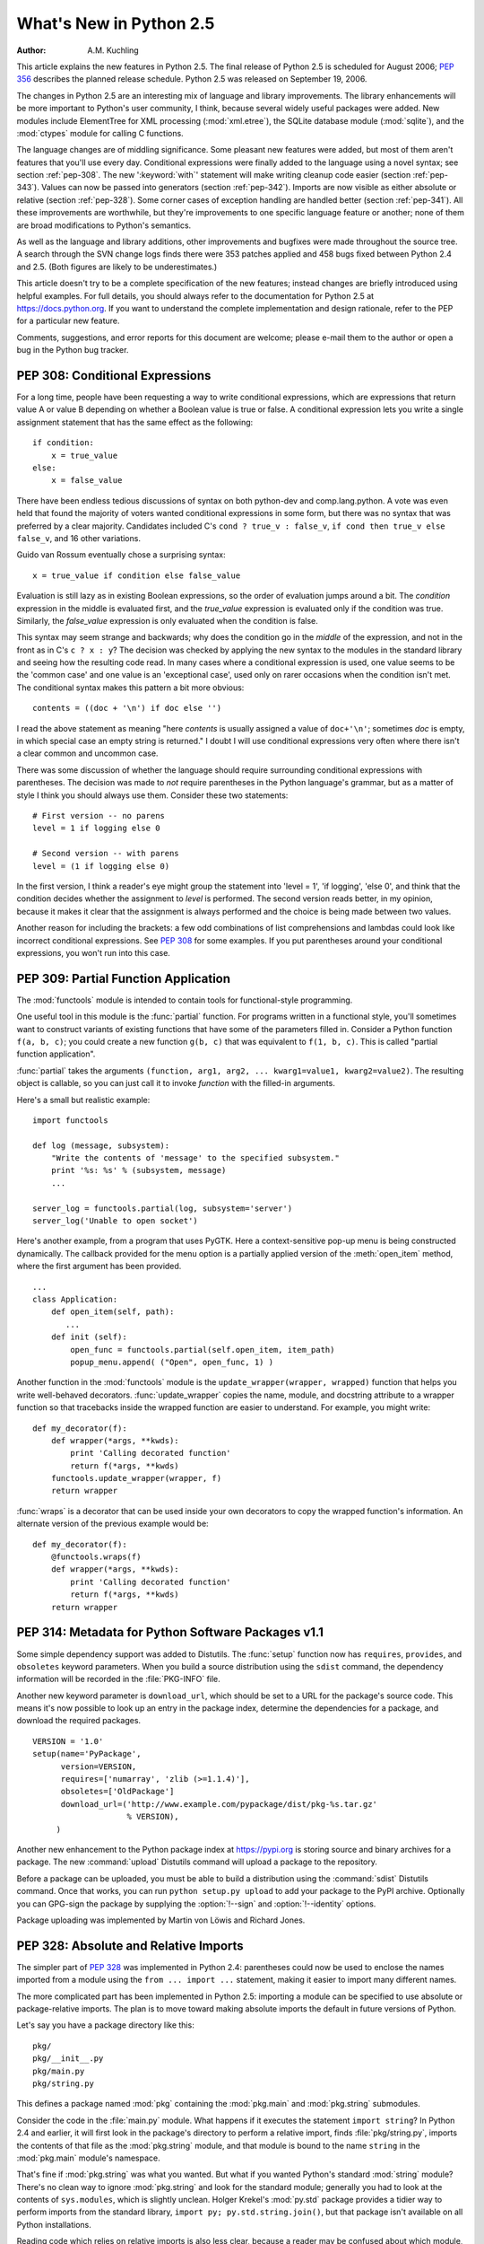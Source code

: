 ****************************
  What's New in Python 2.5
****************************

:Author: A.M. Kuchling

.. |release| replace:: 1.01

.. $Id: whatsnew25.tex 56611 2007-07-29 08:26:10Z georg.brandl $
.. Fix XXX comments

This article explains the new features in Python 2.5.  The final release of
Python 2.5 is scheduled for August 2006; :pep:`356` describes the planned
release schedule.  Python 2.5 was released on September 19, 2006.

The changes in Python 2.5 are an interesting mix of language and library
improvements. The library enhancements will be more important to Python's user
community, I think, because several widely useful packages were added.  New
modules include ElementTree for XML processing (:mod:`xml.etree`),
the SQLite database module (:mod:`sqlite`), and the :mod:`ctypes`
module for calling C functions.

The language changes are of middling significance.  Some pleasant new features
were added, but most of them aren't features that you'll use every day.
Conditional expressions were finally added to the language using a novel syntax;
see section :ref:`pep-308`.  The new ':keyword:`with`' statement will make
writing cleanup code easier (section :ref:`pep-343`).  Values can now be passed
into generators (section :ref:`pep-342`).  Imports are now visible as either
absolute or relative (section :ref:`pep-328`).  Some corner cases of exception
handling are handled better (section :ref:`pep-341`).  All these improvements
are worthwhile, but they're improvements to one specific language feature or
another; none of them are broad modifications to Python's semantics.

As well as the language and library additions, other improvements and bugfixes
were made throughout the source tree.  A search through the SVN change logs
finds there were 353 patches applied and 458 bugs fixed between Python 2.4 and
2.5.  (Both figures are likely to be underestimates.)

This article doesn't try to be a complete specification of the new features;
instead changes are briefly introduced using helpful examples.  For full
details, you should always refer to the documentation for Python 2.5 at
https://docs.python.org. If you want to understand the complete implementation
and design rationale, refer to the PEP for a particular new feature.

Comments, suggestions, and error reports for this document are welcome; please
e-mail them to the author or open a bug in the Python bug tracker.

.. ======================================================================


.. _pep-308:

PEP 308: Conditional Expressions
================================

For a long time, people have been requesting a way to write conditional
expressions, which are expressions that return value A or value B depending on
whether a Boolean value is true or false.  A conditional expression lets you
write a single assignment statement that has the same effect as the following::

   if condition:
       x = true_value
   else:
       x = false_value

There have been endless tedious discussions of syntax on both python-dev and
comp.lang.python.  A vote was even held that found the majority of voters wanted
conditional expressions in some form, but there was no syntax that was preferred
by a clear majority. Candidates included C's ``cond ? true_v : false_v``, ``if
cond then true_v else false_v``, and 16 other variations.

Guido van Rossum eventually chose a surprising syntax::

   x = true_value if condition else false_value

Evaluation is still lazy as in existing Boolean expressions, so the order of
evaluation jumps around a bit.  The *condition* expression in the middle is
evaluated first, and the *true_value* expression is evaluated only if the
condition was true.  Similarly, the *false_value* expression is only evaluated
when the condition is false.

This syntax may seem strange and backwards; why does the condition go in the
*middle* of the expression, and not in the front as in C's ``c ? x : y``?  The
decision was checked by applying the new syntax to the modules in the standard
library and seeing how the resulting code read.  In many cases where a
conditional expression is used, one value seems to be the 'common case' and one
value is an 'exceptional case', used only on rarer occasions when the condition
isn't met.  The conditional syntax makes this pattern a bit more obvious::

   contents = ((doc + '\n') if doc else '')

I read the above statement as meaning "here *contents* is  usually assigned a
value of ``doc+'\n'``; sometimes  *doc* is empty, in which special case an empty
string is returned."   I doubt I will use conditional expressions very often
where there  isn't a clear common and uncommon case.

There was some discussion of whether the language should require surrounding
conditional expressions with parentheses.  The decision was made to *not*
require parentheses in the Python language's grammar, but as a matter of style I
think you should always use them. Consider these two statements::

   # First version -- no parens
   level = 1 if logging else 0

   # Second version -- with parens
   level = (1 if logging else 0)

In the first version, I think a reader's eye might group the statement into
'level = 1', 'if logging', 'else 0', and think that the condition decides
whether the assignment to *level* is performed.  The second version reads
better, in my opinion, because it makes it clear that the assignment is always
performed and the choice is being made between two values.

Another reason for including the brackets: a few odd combinations of list
comprehensions and lambdas could look like incorrect conditional expressions.
See :pep:`308` for some examples.  If you put parentheses around your
conditional expressions, you won't run into this case.


.. seealso::

   :pep:`308` - Conditional Expressions
      PEP written by Guido van Rossum and Raymond D. Hettinger; implemented by Thomas
      Wouters.

.. ======================================================================


.. _pep-309:

PEP 309: Partial Function Application
=====================================

The :mod:`functools` module is intended to contain tools for functional-style
programming.

One useful tool in this module is the :func:`partial` function. For programs
written in a functional style, you'll sometimes want to construct variants of
existing functions that have some of the parameters filled in.  Consider a
Python function ``f(a, b, c)``; you could create a new function ``g(b, c)`` that
was equivalent to ``f(1, b, c)``.  This is called "partial function
application".

:func:`partial` takes the arguments ``(function, arg1, arg2, ... kwarg1=value1,
kwarg2=value2)``.  The resulting object is callable, so you can just call it to
invoke *function* with the filled-in arguments.

Here's a small but realistic example::

   import functools

   def log (message, subsystem):
       "Write the contents of 'message' to the specified subsystem."
       print '%s: %s' % (subsystem, message)
       ...

   server_log = functools.partial(log, subsystem='server')
   server_log('Unable to open socket')

Here's another example, from a program that uses PyGTK.  Here a context-sensitive
pop-up menu is being constructed dynamically.  The callback provided
for the menu option is a partially applied version of the :meth:`open_item`
method, where the first argument has been provided. ::

   ...
   class Application:
       def open_item(self, path):
          ...
       def init (self):
           open_func = functools.partial(self.open_item, item_path)
           popup_menu.append( ("Open", open_func, 1) )

Another function in the :mod:`functools` module is the
``update_wrapper(wrapper, wrapped)`` function that helps you write
well-behaved decorators.  :func:`update_wrapper` copies the name, module, and
docstring attribute to a wrapper function so that tracebacks inside the wrapped
function are easier to understand.  For example, you might write::

   def my_decorator(f):
       def wrapper(*args, **kwds):
           print 'Calling decorated function'
           return f(*args, **kwds)
       functools.update_wrapper(wrapper, f)
       return wrapper

:func:`wraps` is a decorator that can be used inside your own decorators to copy
the wrapped function's information.  An alternate  version of the previous
example would be::

   def my_decorator(f):
       @functools.wraps(f)
       def wrapper(*args, **kwds):
           print 'Calling decorated function'
           return f(*args, **kwds)
       return wrapper


.. seealso::

   :pep:`309` - Partial Function Application
      PEP proposed and written by Peter Harris; implemented by Hye-Shik Chang and Nick
      Coghlan, with adaptations by Raymond Hettinger.

.. ======================================================================


.. _pep-314:

PEP 314: Metadata for Python Software Packages v1.1
===================================================

Some simple dependency support was added to Distutils.  The :func:`setup`
function now has ``requires``, ``provides``, and ``obsoletes`` keyword
parameters.  When you build a source distribution using the ``sdist`` command,
the dependency information will be recorded in the :file:`PKG-INFO` file.

Another new keyword parameter is ``download_url``, which should be set to a URL
for the package's source code.  This means it's now possible to look up an entry
in the package index, determine the dependencies for a package, and download the
required packages. ::

   VERSION = '1.0'
   setup(name='PyPackage',
         version=VERSION,
         requires=['numarray', 'zlib (>=1.1.4)'],
         obsoletes=['OldPackage']
         download_url=('http://www.example.com/pypackage/dist/pkg-%s.tar.gz'
                       % VERSION),
        )

Another new enhancement to the Python package index at
https://pypi.org is storing source and binary archives for a
package.  The new :command:`upload` Distutils command will upload a package to
the repository.

Before a package can be uploaded, you must be able to build a distribution using
the :command:`sdist` Distutils command.  Once that works, you can run ``python
setup.py upload`` to add your package to the PyPI archive.  Optionally you can
GPG-sign the package by supplying the :option:`!--sign` and :option:`!--identity`
options.

Package uploading was implemented by Martin von Löwis and Richard Jones.


.. seealso::

   :pep:`314` - Metadata for Python Software Packages v1.1
      PEP proposed and written by A.M. Kuchling, Richard Jones, and Fred Drake;
      implemented by Richard Jones and Fred Drake.

.. ======================================================================


.. _pep-328:

PEP 328: Absolute and Relative Imports
======================================

The simpler part of :pep:`328` was implemented in Python 2.4: parentheses could now
be used to enclose the names imported from a module using the ``from ... import
...`` statement, making it easier to import many different names.

The more complicated part has been implemented in Python 2.5: importing a module
can be specified to use absolute or package-relative imports.  The plan is to
move toward making absolute imports the default in future versions of Python.

Let's say you have a package directory like this::

   pkg/
   pkg/__init__.py
   pkg/main.py
   pkg/string.py

This defines a package named :mod:`pkg` containing the :mod:`pkg.main` and
:mod:`pkg.string` submodules.

Consider the code in the :file:`main.py` module.  What happens if it executes
the statement ``import string``?  In Python 2.4 and earlier, it will first look
in the package's directory to perform a relative import, finds
:file:`pkg/string.py`, imports the contents of that file as the
:mod:`pkg.string` module, and that module is bound to the name ``string`` in the
:mod:`pkg.main` module's namespace.

That's fine if :mod:`pkg.string` was what you wanted.  But what if you wanted
Python's standard :mod:`string` module?  There's no clean way to ignore
:mod:`pkg.string` and look for the standard module; generally you had to look at
the contents of ``sys.modules``, which is slightly unclean.    Holger Krekel's
:mod:`py.std` package provides a tidier way to perform imports from the standard
library, ``import py; py.std.string.join()``, but that package isn't available
on all Python installations.

Reading code which relies on relative imports is also less clear, because a
reader may be confused about which module, :mod:`string` or :mod:`pkg.string`,
is intended to be used.  Python users soon learned not to duplicate the names of
standard library modules in the names of their packages' submodules, but you
can't protect against having your submodule's name being used for a new module
added in a future version of Python.

In Python 2.5, you can switch :keyword:`import`'s behaviour to  absolute imports
using a ``from __future__ import absolute_import`` directive.  This absolute-import
behaviour will become the default in a future version (probably Python
2.7).  Once absolute imports  are the default, ``import string`` will always
find the standard library's version. It's suggested that users should begin
using absolute imports as much as possible, so it's preferable to begin writing
``from pkg import string`` in your code.

Relative imports are still possible by adding a leading period  to the module
name when using the ``from ... import`` form::

   # Import names from pkg.string
   from .string import name1, name2
   # Import pkg.string
   from . import string

This imports the :mod:`string` module relative to the current package, so in
:mod:`pkg.main` this will import *name1* and *name2* from :mod:`pkg.string`.
Additional leading periods perform the relative import starting from the parent
of the current package.  For example, code in the :mod:`A.B.C` module can do::

   from . import D                 # Imports A.B.D
   from .. import E                # Imports A.E
   from ..F import G               # Imports A.F.G

Leading periods cannot be used with the ``import modname``  form of the import
statement, only the ``from ... import`` form.


.. seealso::

   :pep:`328` - Imports: Multi-Line and Absolute/Relative
      PEP written by Aahz; implemented by Thomas Wouters.

   https://pylib.readthedocs.io/
      The py library by Holger Krekel, which contains the :mod:`py.std` package.

.. ======================================================================


.. _pep-338:

PEP 338: Executing Modules as Scripts
=====================================

The :option:`-m` switch added in Python 2.4 to execute a module as a script
gained a few more abilities.  Instead of being implemented in C code inside the
Python interpreter, the switch now uses an implementation in a new module,
:mod:`runpy`.

The :mod:`runpy` module implements a more sophisticated import mechanism so that
it's now possible to run modules in a package such as :mod:`pychecker.checker`.
The module also supports alternative import mechanisms such as the
:mod:`zipimport` module.  This means you can add a .zip archive's path to
``sys.path`` and then use the :option:`-m` switch to execute code from the
archive.


.. seealso::

   :pep:`338` - Executing modules as scripts
      PEP written and  implemented by Nick Coghlan.

.. ======================================================================


.. _pep-341:

PEP 341: Unified try/except/finally
===================================

Until Python 2.5, the :keyword:`try` statement came in two flavours. You could
use a :keyword:`finally` block to ensure that code is always executed, or one or
more :keyword:`except` blocks to catch  specific exceptions.  You couldn't
combine both :keyword:`!except` blocks and a :keyword:`!finally` block, because
generating the right bytecode for the combined version was complicated and it
wasn't clear what the semantics of the combined statement should be.

Guido van Rossum spent some time working with Java, which does support the
equivalent of combining :keyword:`except` blocks and a :keyword:`finally` block,
and this clarified what the statement should mean.  In Python 2.5, you can now
write::

   try:
       block-1 ...
   except Exception1:
       handler-1 ...
   except Exception2:
       handler-2 ...
   else:
       else-block
   finally:
       final-block

The code in *block-1* is executed.  If the code raises an exception, the various
:keyword:`except` blocks are tested: if the exception is of class
:class:`Exception1`, *handler-1* is executed; otherwise if it's of class
:class:`Exception2`, *handler-2* is executed, and so forth.  If no exception is
raised, the *else-block* is executed.

No matter what happened previously, the *final-block* is executed once the code
block is complete and any raised exceptions handled. Even if there's an error in
an exception handler or the *else-block* and a new exception is raised, the code
in the *final-block* is still run.


.. seealso::

   :pep:`341` - Unifying try-except and try-finally
      PEP written by Georg Brandl;  implementation by Thomas Lee.

.. ======================================================================


.. _pep-342:

PEP 342: New Generator Features
===============================

Python 2.5 adds a simple way to pass values *into* a generator. As introduced in
Python 2.3, generators only produce output; once a generator's code was invoked
to create an iterator, there was no way to pass any new information into the
function when its execution is resumed.  Sometimes the ability to pass in some
information would be useful.  Hackish solutions to this include making the
generator's code look at a global variable and then changing the global
variable's value, or passing in some mutable object that callers then modify.

To refresh your memory of basic generators, here's a simple example::

   def counter (maximum):
       i = 0
       while i < maximum:
           yield i
           i += 1

When you call ``counter(10)``, the result is an iterator that returns the values
from 0 up to 9.  On encountering the :keyword:`yield` statement, the iterator
returns the provided value and suspends the function's execution, preserving the
local variables. Execution resumes on the following call to the iterator's
:meth:`next` method, picking up after the :keyword:`!yield` statement.

In Python 2.3, :keyword:`yield` was a statement; it didn't return any value.  In
2.5, :keyword:`!yield` is now an expression, returning a value that can be
assigned to a variable or otherwise operated on::

   val = (yield i)

I recommend that you always put parentheses around a :keyword:`yield` expression
when you're doing something with the returned value, as in the above example.
The parentheses aren't always necessary, but it's easier to always add them
instead of having to remember when they're needed.

(:pep:`342` explains the exact rules, which are that a
:keyword:`yield`\ -expression must always be parenthesized except when it
occurs at the top-level
expression on the right-hand side of an assignment.  This means you can write
``val = yield i`` but have to use parentheses when there's an operation, as in
``val = (yield i) + 12``.)

Values are sent into a generator by calling its ``send(value)`` method.  The
generator's code is then resumed and the :keyword:`yield` expression returns the
specified *value*.  If the regular :meth:`next` method is called, the
:keyword:`!yield` returns :const:`None`.

Here's the previous example, modified to allow changing the value of the
internal counter. ::

   def counter (maximum):
       i = 0
       while i < maximum:
           val = (yield i)
           # If value provided, change counter
           if val is not None:
               i = val
           else:
               i += 1

And here's an example of changing the counter::

   >>> it = counter(10)
   >>> print it.next()
   0
   >>> print it.next()
   1
   >>> print it.send(8)
   8
   >>> print it.next()
   9
   >>> print it.next()
   Traceback (most recent call last):
     File "t.py", line 15, in ?
       print it.next()
   StopIteration

:keyword:`yield` will usually return :const:`None`, so you should always check
for this case.  Don't just use its value in expressions unless you're sure that
the :meth:`send` method will be the only method used to resume your generator
function.

In addition to :meth:`send`, there are two other new methods on generators:

* ``throw(type, value=None, traceback=None)`` is used to raise an exception
  inside the generator; the exception is raised by the :keyword:`yield` expression
  where the generator's execution is paused.

* :meth:`close` raises a new :exc:`GeneratorExit` exception inside the generator
  to terminate the iteration.  On receiving this exception, the generator's code
  must either raise :exc:`GeneratorExit` or :exc:`StopIteration`.  Catching the
  :exc:`GeneratorExit` exception and returning a value is illegal and will trigger
  a :exc:`RuntimeError`; if the function raises some other exception, that
  exception is propagated to the caller.  :meth:`close` will also be called by
  Python's garbage collector when the generator is garbage-collected.

  If you need to run cleanup code when a :exc:`GeneratorExit` occurs, I suggest
  using a ``try: ... finally:`` suite instead of  catching :exc:`GeneratorExit`.

The cumulative effect of these changes is to turn generators from one-way
producers of information into both producers and consumers.

Generators also become *coroutines*, a more generalized form of subroutines.
Subroutines are entered at one point and exited at another point (the top of the
function, and a :keyword:`return` statement), but coroutines can be entered,
exited, and resumed at many different points (the :keyword:`yield` statements).
We'll have to figure out patterns for using coroutines effectively in Python.

The addition of the :meth:`close` method has one side effect that isn't obvious.
:meth:`close` is called when a generator is garbage-collected, so this means the
generator's code gets one last chance to run before the generator is destroyed.
This last chance means that ``try...finally`` statements in generators can now
be guaranteed to work; the :keyword:`finally` clause will now always get a
chance to run.  The syntactic restriction that you couldn't mix :keyword:`yield`
statements with a ``try...finally`` suite has therefore been removed.  This
seems like a minor bit of language trivia, but using generators and
``try...finally`` is actually necessary in order to implement the
:keyword:`with` statement described by :pep:`343`.  I'll look at this new statement
in the following  section.

Another even more esoteric effect of this change: previously, the
:attr:`gi_frame` attribute of a generator was always a frame object. It's now
possible for :attr:`gi_frame` to be ``None`` once the generator has been
exhausted.


.. seealso::

   :pep:`342` - Coroutines via Enhanced Generators
      PEP written by  Guido van Rossum and Phillip J. Eby; implemented by Phillip J.
      Eby.  Includes examples of  some fancier uses of generators as coroutines.

      Earlier versions of these features were proposed in  :pep:`288` by Raymond
      Hettinger and :pep:`325` by Samuele Pedroni.

   https://en.wikipedia.org/wiki/Coroutine
      The Wikipedia entry for  coroutines.

   https://web.archive.org/web/20160321211320/http://www.sidhe.org/~dan/blog/archives/000178.html
      An explanation of coroutines from a Perl point of view, written by Dan Sugalski.

.. ======================================================================


.. _pep-343:

PEP 343: The 'with' statement
=============================

The ':keyword:`with`' statement clarifies code that previously would use
``try...finally`` blocks to ensure that clean-up code is executed.  In this
section, I'll discuss the statement as it will commonly be used.  In the next
section, I'll examine the implementation details and show how to write objects
for use with this statement.

The ':keyword:`with`' statement is a new control-flow structure whose basic
structure is::

   with expression [as variable]:
       with-block

The expression is evaluated, and it should result in an object that supports the
context management protocol (that is, has :meth:`__enter__` and :meth:`__exit__`
methods.

The object's :meth:`__enter__` is called before *with-block* is executed and
therefore can run set-up code. It also may return a value that is bound to the
name *variable*, if given.  (Note carefully that *variable* is *not* assigned
the result of *expression*.)

After execution of the *with-block* is finished, the object's :meth:`__exit__`
method is called, even if the block raised an exception, and can therefore run
clean-up code.

To enable the statement in Python 2.5, you need to add the following directive
to your module::

   from __future__ import with_statement

The statement will always be enabled in Python 2.6.

Some standard Python objects now support the context management protocol and can
be used with the ':keyword:`with`' statement. File objects are one example::

   with open('/etc/passwd', 'r') as f:
       for line in f:
           print line
           ... more processing code ...

After this statement has executed, the file object in *f* will have been
automatically closed, even if the :keyword:`for` loop raised an exception
part-way through the block.

.. note::

   In this case, *f* is the same object created by :func:`open`, because
   :meth:`file.__enter__` returns *self*.

The :mod:`threading` module's locks and condition variables  also support the
':keyword:`with`' statement::

   lock = threading.Lock()
   with lock:
       # Critical section of code
       ...

The lock is acquired before the block is executed and always released once  the
block is complete.

The new :func:`localcontext` function in the :mod:`decimal` module makes it easy
to save and restore the current decimal context, which encapsulates the desired
precision and rounding characteristics for computations::

   from decimal import Decimal, Context, localcontext

   # Displays with default precision of 28 digits
   v = Decimal('578')
   print v.sqrt()

   with localcontext(Context(prec=16)):
       # All code in this block uses a precision of 16 digits.
       # The original context is restored on exiting the block.
       print v.sqrt()


.. _new-25-context-managers:

Writing Context Managers
------------------------

Under the hood, the ':keyword:`with`' statement is fairly complicated. Most
people will only use ':keyword:`!with`' in company with existing objects and
don't need to know these details, so you can skip the rest of this section if
you like.  Authors of new objects will need to understand the details of the
underlying implementation and should keep reading.

A high-level explanation of the context management protocol is:

* The expression is evaluated and should result in an object called a "context
  manager".  The context manager must have :meth:`__enter__` and :meth:`__exit__`
  methods.

* The context manager's :meth:`__enter__` method is called.  The value returned
  is assigned to *VAR*.  If no ``'as VAR'`` clause is present, the value is simply
  discarded.

* The code in *BLOCK* is executed.

* If *BLOCK* raises an exception, the ``__exit__(type, value, traceback)``
  is called with the exception details, the same values returned by
  :func:`sys.exc_info`.  The method's return value controls whether the exception
  is re-raised: any false value re-raises the exception, and ``True`` will result
  in suppressing it.  You'll only rarely want to suppress the exception, because
  if you do the author of the code containing the ':keyword:`with`' statement will
  never realize anything went wrong.

* If *BLOCK* didn't raise an exception,  the :meth:`__exit__` method is still
  called, but *type*, *value*, and *traceback* are all ``None``.

Let's think through an example.  I won't present detailed code but will only
sketch the methods necessary for a database that supports transactions.

(For people unfamiliar with database terminology: a set of changes to the
database are grouped into a transaction.  Transactions can be either committed,
meaning that all the changes are written into the database, or rolled back,
meaning that the changes are all discarded and the database is unchanged.  See
any database textbook for more information.)

Let's assume there's an object representing a database connection. Our goal will
be to let the user write code like this::

   db_connection = DatabaseConnection()
   with db_connection as cursor:
       cursor.execute('insert into ...')
       cursor.execute('delete from ...')
       # ... more operations ...

The transaction should be committed if the code in the block runs flawlessly or
rolled back if there's an exception. Here's the basic interface for
:class:`DatabaseConnection` that I'll assume::

   class DatabaseConnection:
       # Database interface
       def cursor (self):
           "Returns a cursor object and starts a new transaction"
       def commit (self):
           "Commits current transaction"
       def rollback (self):
           "Rolls back current transaction"

The :meth:`__enter__` method is pretty easy, having only to start a new
transaction.  For this application the resulting cursor object would be a useful
result, so the method will return it.  The user can then add ``as cursor`` to
their ':keyword:`with`' statement to bind the cursor to a variable name. ::

   class DatabaseConnection:
       ...
       def __enter__ (self):
           # Code to start a new transaction
           cursor = self.cursor()
           return cursor

The :meth:`__exit__` method is the most complicated because it's where most of
the work has to be done.  The method has to check if an exception occurred.  If
there was no exception, the transaction is committed.  The transaction is rolled
back if there was an exception.

In the code below, execution will just fall off the end of the function,
returning the default value of ``None``.  ``None`` is false, so the exception
will be re-raised automatically.  If you wished, you could be more explicit and
add a :keyword:`return` statement at the marked location. ::

   class DatabaseConnection:
       ...
       def __exit__ (self, type, value, tb):
           if tb is None:
               # No exception, so commit
               self.commit()
           else:
               # Exception occurred, so rollback.
               self.rollback()
               # return False


.. _contextlibmod:

The contextlib module
---------------------

The new :mod:`contextlib` module provides some functions and a decorator that
are useful for writing objects for use with the ':keyword:`with`' statement.

The decorator is called :func:`contextmanager`, and lets you write a single
generator function instead of defining a new class.  The generator should yield
exactly one value.  The code up to the :keyword:`yield` will be executed as the
:meth:`__enter__` method, and the value yielded will be the method's return
value that will get bound to the variable in the ':keyword:`with`' statement's
:keyword:`!as` clause, if any.  The code after the :keyword:`yield` will be
executed in the :meth:`__exit__` method.  Any exception raised in the block will
be raised by the :keyword:`!yield` statement.

Our database example from the previous section could be written  using this
decorator as::

   from contextlib import contextmanager

   @contextmanager
   def db_transaction (connection):
       cursor = connection.cursor()
       try:
           yield cursor
       except:
           connection.rollback()
           raise
       else:
           connection.commit()

   db = DatabaseConnection()
   with db_transaction(db) as cursor:
       ...

The :mod:`contextlib` module also has a ``nested(mgr1, mgr2, ...)`` function
that combines a number of context managers so you don't need to write nested
':keyword:`with`' statements.  In this example, the single ':keyword:`!with`'
statement both starts a database transaction and acquires a thread lock::

   lock = threading.Lock()
   with nested (db_transaction(db), lock) as (cursor, locked):
       ...

Finally, the ``closing(object)`` function returns *object* so that it can be
bound to a variable, and calls ``object.close`` at the end of the block. ::

   import urllib, sys
   from contextlib import closing

   with closing(urllib.urlopen('http://www.yahoo.com')) as f:
       for line in f:
           sys.stdout.write(line)


.. seealso::

   :pep:`343` - The "with" statement
      PEP written by Guido van Rossum and Nick Coghlan; implemented by Mike Bland,
      Guido van Rossum, and Neal Norwitz.  The PEP shows the code generated for a
      ':keyword:`with`' statement, which can be helpful in learning how the statement
      works.

   The documentation  for the :mod:`contextlib` module.

.. ======================================================================


.. _pep-352:

PEP 352: Exceptions as New-Style Classes
========================================

Exception classes can now be new-style classes, not just classic classes, and
the built-in :exc:`Exception` class and all the standard built-in exceptions
(:exc:`NameError`, :exc:`ValueError`, etc.) are now new-style classes.

The inheritance hierarchy for exceptions has been rearranged a bit. In 2.5, the
inheritance relationships are::

   BaseException       # New in Python 2.5
   |- KeyboardInterrupt
   |- SystemExit
   |- Exception
      |- (all other current built-in exceptions)

This rearrangement was done because people often want to catch all exceptions
that indicate program errors.  :exc:`KeyboardInterrupt` and :exc:`SystemExit`
aren't errors, though, and usually represent an explicit action such as the user
hitting :kbd:`Control-C` or code calling :func:`sys.exit`.  A bare ``except:`` will
catch all exceptions, so you commonly need to list :exc:`KeyboardInterrupt` and
:exc:`SystemExit` in order to re-raise them.  The usual pattern is::

   try:
       ...
   except (KeyboardInterrupt, SystemExit):
       raise
   except:
       # Log error...
       # Continue running program...

In Python 2.5, you can now write ``except Exception`` to achieve the same
result, catching all the exceptions that usually indicate errors  but leaving
:exc:`KeyboardInterrupt` and :exc:`SystemExit` alone.  As in previous versions,
a bare ``except:`` still catches all exceptions.

The goal for Python 3.0 is to require any class raised as an exception to derive
from :exc:`BaseException` or some descendant of :exc:`BaseException`, and future
releases in the Python 2.x series may begin to enforce this constraint.
Therefore, I suggest you begin making all your exception classes derive from
:exc:`Exception` now.  It's been suggested that the bare ``except:`` form should
be removed in Python 3.0, but Guido van Rossum hasn't decided whether to do this
or not.

Raising of strings as exceptions, as in the statement ``raise "Error
occurred"``, is deprecated in Python 2.5 and will trigger a warning.  The aim is
to be able to remove the string-exception feature in a few releases.


.. seealso::

   :pep:`352` - Required Superclass for Exceptions
      PEP written by  Brett Cannon and Guido van Rossum; implemented by Brett Cannon.

.. ======================================================================


.. _pep-353:

PEP 353: Using ssize_t as the index type
========================================

A wide-ranging change to Python's C API, using a new  :c:type:`Py_ssize_t` type
definition instead of :c:expr:`int`,  will permit the interpreter to handle more
data on 64-bit platforms. This change doesn't affect Python's capacity on 32-bit
platforms.

Various pieces of the Python interpreter used C's :c:expr:`int` type to store
sizes or counts; for example, the number of items in a list or tuple were stored
in an :c:expr:`int`.  The C compilers for most 64-bit platforms still define
:c:expr:`int` as a 32-bit type, so that meant that lists could only hold up to
``2**31 - 1`` = 2147483647 items. (There are actually a few different
programming models that 64-bit C compilers can use -- see
https://unix.org/version2/whatsnew/lp64_wp.html for a discussion -- but the
most commonly available model leaves :c:expr:`int` as 32 bits.)

A limit of 2147483647 items doesn't really matter on a 32-bit platform because
you'll run out of memory before hitting the length limit. Each list item
requires space for a pointer, which is 4 bytes, plus space for a
:c:type:`PyObject` representing the item.  2147483647\*4 is already more bytes
than a 32-bit address space can contain.

It's possible to address that much memory on a 64-bit platform, however.  The
pointers for a list that size would only require 16 GiB of space, so it's not
unreasonable that Python programmers might construct lists that large.
Therefore, the Python interpreter had to be changed to use some type other than
:c:expr:`int`, and this will be a 64-bit type on 64-bit platforms.  The change
will cause incompatibilities on 64-bit machines, so it was deemed worth making
the transition now, while the number of 64-bit users is still relatively small.
(In 5 or 10 years, we may *all* be on 64-bit machines, and the transition would
be more painful then.)

This change most strongly affects authors of C extension modules.   Python
strings and container types such as lists and tuples  now use
:c:type:`Py_ssize_t` to store their size.   Functions such as
:c:func:`PyList_Size`  now return :c:type:`Py_ssize_t`.  Code in extension modules
may therefore need to have some variables changed to :c:type:`Py_ssize_t`.

The :c:func:`PyArg_ParseTuple` and :c:func:`Py_BuildValue` functions have a new
conversion code, ``n``, for :c:type:`Py_ssize_t`.   :c:func:`PyArg_ParseTuple`'s
``s#`` and ``t#`` still output :c:expr:`int` by default, but you can define the
macro  :c:macro:`PY_SSIZE_T_CLEAN` before including :file:`Python.h`  to make
them return :c:type:`Py_ssize_t`.

:pep:`353` has a section on conversion guidelines that  extension authors should
read to learn about supporting 64-bit platforms.


.. seealso::

   :pep:`353` - Using ssize_t as the index type
      PEP written and implemented by Martin von Löwis.

.. ======================================================================


.. _pep-357:

PEP 357: The '__index__' method
===============================

The NumPy developers had a problem that could only be solved by adding a new
special method, :meth:`__index__`.  When using slice notation, as in
``[start:stop:step]``, the values of the *start*, *stop*, and *step* indexes
must all be either integers or long integers.  NumPy defines a variety of
specialized integer types corresponding to unsigned and signed integers of 8,
16, 32, and 64 bits, but there was no way to signal that these types could be
used as slice indexes.

Slicing can't just use the existing :meth:`__int__` method because that method
is also used to implement coercion to integers.  If slicing used
:meth:`__int__`, floating-point numbers would also become legal slice indexes
and that's clearly an undesirable behaviour.

Instead, a new special method called :meth:`__index__` was added.  It takes no
arguments and returns an integer giving the slice index to use.  For example::

   class C:
       def __index__ (self):
           return self.value

The return value must be either a Python integer or long integer. The
interpreter will check that the type returned is correct, and raises a
:exc:`TypeError` if this requirement isn't met.

A corresponding :attr:`nb_index` slot was added to the C-level
:c:type:`PyNumberMethods` structure to let C extensions implement this protocol.
``PyNumber_Index(obj)`` can be used in extension code to call the
:meth:`__index__` function and retrieve its result.


.. seealso::

   :pep:`357` - Allowing Any Object to be Used for Slicing
      PEP written  and implemented by Travis Oliphant.

.. ======================================================================


.. _other-lang:

Other Language Changes
======================

Here are all of the changes that Python 2.5 makes to the core Python language.

* The :class:`dict` type has a new hook for letting subclasses provide a default
  value when a key isn't contained in the dictionary. When a key isn't found, the
  dictionary's ``__missing__(key)`` method will be called.  This hook is used
  to implement the new :class:`defaultdict` class in the :mod:`collections`
  module.  The following example defines a dictionary  that returns zero for any
  missing key::

     class zerodict (dict):
         def __missing__ (self, key):
             return 0

     d = zerodict({1:1, 2:2})
     print d[1], d[2]   # Prints 1, 2
     print d[3], d[4]   # Prints 0, 0

* Both 8-bit and Unicode strings have new ``partition(sep)``  and
  ``rpartition(sep)`` methods that simplify a common use case.

  The ``find(S)`` method is often used to get an index which is then used to
  slice the string and obtain the pieces that are before and after the separator.
  ``partition(sep)`` condenses this pattern into a single method call that
  returns a 3-tuple containing the substring before the separator, the separator
  itself, and the substring after the separator.  If the separator isn't found,
  the first element of the tuple is the entire string and the other two elements
  are empty.  ``rpartition(sep)`` also returns a 3-tuple but starts searching
  from the end of the string; the ``r`` stands for 'reverse'.

  Some examples::

     >>> ('http://www.python.org').partition('://')
     ('http', '://', 'www.python.org')
     >>> ('file:/usr/share/doc/index.html').partition('://')
     ('file:/usr/share/doc/index.html', '', '')
     >>> (u'Subject: a quick question').partition(':')
     (u'Subject', u':', u' a quick question')
     >>> 'www.python.org'.rpartition('.')
     ('www.python', '.', 'org')
     >>> 'www.python.org'.rpartition(':')
     ('', '', 'www.python.org')

  (Implemented by Fredrik Lundh following a suggestion by Raymond Hettinger.)

* The :meth:`startswith` and :meth:`endswith` methods of string types now accept
  tuples of strings to check for. ::

     def is_image_file (filename):
         return filename.endswith(('.gif', '.jpg', '.tiff'))

  (Implemented by Georg Brandl following a suggestion by Tom Lynn.)

  .. RFE #1491485

* The :func:`min` and :func:`max` built-in functions gained a ``key`` keyword
  parameter analogous to the ``key`` argument for :meth:`sort`.  This parameter
  supplies a function that takes a single argument and is called for every value
  in the list; :func:`min`/:func:`max` will return the element with the
  smallest/largest return value from this function. For example, to find the
  longest string in a list, you can do::

     L = ['medium', 'longest', 'short']
     # Prints 'longest'
     print max(L, key=len)
     # Prints 'short', because lexicographically 'short' has the largest value
     print max(L)

  (Contributed by Steven Bethard and Raymond Hettinger.)

* Two new built-in functions, :func:`any` and :func:`all`, evaluate whether an
  iterator contains any true or false values.  :func:`any` returns :const:`True`
  if any value returned by the iterator is true; otherwise it will return
  :const:`False`.  :func:`all` returns :const:`True` only if all of the values
  returned by the iterator evaluate as true. (Suggested by Guido van Rossum, and
  implemented by Raymond Hettinger.)

* The result of a class's :meth:`__hash__` method can now be either a long
  integer or a regular integer.  If a long integer is returned, the hash of that
  value is taken.  In earlier versions the hash value was required to be a
  regular integer, but in 2.5 the :func:`id` built-in was changed to always
  return non-negative numbers, and users often seem to use ``id(self)`` in
  :meth:`__hash__` methods (though this is discouraged).

  .. Bug #1536021

* ASCII is now the default encoding for modules.  It's now  a syntax error if a
  module contains string literals with 8-bit characters but doesn't have an
  encoding declaration.  In Python 2.4 this triggered a warning, not a syntax
  error.  See :pep:`263`  for how to declare a module's encoding; for example, you
  might add  a line like this near the top of the source file::

     # -*- coding: latin1 -*-

* A new warning, :class:`UnicodeWarning`, is triggered when  you attempt to
  compare a Unicode string and an 8-bit string  that can't be converted to Unicode
  using the default ASCII encoding.   The result of the comparison is false::

     >>> chr(128) == unichr(128)   # Can't convert chr(128) to Unicode
     __main__:1: UnicodeWarning: Unicode equal comparison failed
       to convert both arguments to Unicode - interpreting them
       as being unequal
     False
     >>> chr(127) == unichr(127)   # chr(127) can be converted
     True

  Previously this would raise a :class:`UnicodeDecodeError` exception, but in 2.5
  this could result in puzzling problems when accessing a dictionary.  If you
  looked up ``unichr(128)`` and ``chr(128)`` was being used as a key, you'd get a
  :class:`UnicodeDecodeError` exception.  Other changes in 2.5 resulted in this
  exception being raised instead of suppressed by the code in :file:`dictobject.c`
  that implements dictionaries.

  Raising an exception for such a comparison is strictly correct, but the change
  might have broken code, so instead  :class:`UnicodeWarning` was introduced.

  (Implemented by Marc-André Lemburg.)

* One error that Python programmers sometimes make is forgetting to include an
  :file:`__init__.py` module in a package directory. Debugging this mistake can be
  confusing, and usually requires running Python with the :option:`-v` switch to
  log all the paths searched. In Python 2.5, a new :exc:`ImportWarning` warning is
  triggered when an import would have picked up a directory as a package but no
  :file:`__init__.py` was found.  This warning is silently ignored by default;
  provide the :option:`-Wd <-W>` option when running the Python executable to display
  the warning message. (Implemented by Thomas Wouters.)

* The list of base classes in a class definition can now be empty.   As an
  example, this is now legal::

     class C():
         pass

  (Implemented by Brett Cannon.)

.. ======================================================================


.. _25interactive:

Interactive Interpreter Changes
-------------------------------

In the interactive interpreter, ``quit`` and ``exit``  have long been strings so
that new users get a somewhat helpful message when they try to quit::

   >>> quit
   'Use Ctrl-D (i.e. EOF) to exit.'

In Python 2.5, ``quit`` and ``exit`` are now objects that still produce string
representations of themselves, but are also callable. Newbies who try ``quit()``
or ``exit()`` will now exit the interpreter as they expect.  (Implemented by
Georg Brandl.)

The Python executable now accepts the standard long options  :option:`--help`
and :option:`--version`; on Windows,  it also accepts the :option:`/? <-?>` option
for displaying a help message. (Implemented by Georg Brandl.)

.. ======================================================================


.. _opts:

Optimizations
-------------

Several of the optimizations were developed at the NeedForSpeed sprint, an event
held in Reykjavik, Iceland, from May 21--28 2006. The sprint focused on speed
enhancements to the CPython implementation and was funded by EWT LLC with local
support from CCP Games.  Those optimizations added at this sprint are specially
marked in the following list.

* When they were introduced  in Python 2.4, the built-in :class:`set` and
  :class:`frozenset` types were built on top of Python's dictionary type.   In 2.5
  the internal data structure has been customized for implementing sets, and as a
  result sets will use a third less memory and are somewhat faster. (Implemented
  by Raymond Hettinger.)

* The speed of some Unicode operations, such as finding substrings, string
  splitting, and character map encoding and decoding, has been improved.
  (Substring search and splitting improvements were added by Fredrik Lundh and
  Andrew Dalke at the NeedForSpeed sprint. Character maps were improved by Walter
  Dörwald and Martin von Löwis.)

  .. Patch 1313939, 1359618

* The ``long(str, base)`` function is now faster on long digit strings
  because fewer intermediate results are calculated.  The peak is for strings of
  around 800--1000 digits where  the function is 6 times faster. (Contributed by
  Alan McIntyre and committed at the NeedForSpeed sprint.)

  .. Patch 1442927

* It's now illegal to mix iterating over a file  with ``for line in file`` and
  calling  the file object's :meth:`read`/:meth:`readline`/:meth:`readlines`
  methods.  Iteration uses an internal buffer and the  :meth:`read\*` methods
  don't use that buffer.   Instead they would return the data following the
  buffer, causing the data to appear out of order.  Mixing iteration and these
  methods will now trigger a :exc:`ValueError` from the :meth:`read\*` method.
  (Implemented by Thomas Wouters.)

  .. Patch 1397960

* The :mod:`struct` module now compiles structure format  strings into an
  internal representation and caches this representation, yielding a 20% speedup.
  (Contributed by Bob Ippolito at the NeedForSpeed sprint.)

* The :mod:`re` module got a 1 or 2% speedup by switching to  Python's allocator
  functions instead of the system's  :c:func:`malloc` and :c:func:`free`.
  (Contributed by Jack Diederich at the NeedForSpeed sprint.)

* The code generator's peephole optimizer now performs simple constant folding
  in expressions.  If you write something like ``a = 2+3``, the code generator
  will do the arithmetic and produce code corresponding to ``a = 5``.  (Proposed
  and implemented  by Raymond Hettinger.)

* Function calls are now faster because code objects now keep  the most recently
  finished frame (a "zombie frame") in an internal field of the code object,
  reusing it the next time the code object is invoked.  (Original patch by Michael
  Hudson, modified by Armin Rigo and Richard Jones; committed at the NeedForSpeed
  sprint.)  Frame objects are also slightly smaller, which may improve cache
  locality and reduce memory usage a bit.  (Contributed by Neal Norwitz.)

  .. Patch 876206
  .. Patch 1337051

* Python's built-in exceptions are now new-style classes, a change that speeds
  up instantiation considerably.  Exception handling in Python 2.5 is therefore
  about 30% faster than in 2.4. (Contributed by Richard Jones, Georg Brandl and
  Sean Reifschneider at the NeedForSpeed sprint.)

* Importing now caches the paths tried, recording whether  they exist or not so
  that the interpreter makes fewer  :c:func:`open` and :c:func:`stat` calls on
  startup. (Contributed by Martin von Löwis and Georg Brandl.)

  .. Patch 921466

.. ======================================================================


.. _25modules:

New, Improved, and Removed Modules
==================================

The standard library received many enhancements and bug fixes in Python 2.5.
Here's a partial list of the most notable changes, sorted alphabetically by
module name. Consult the :file:`Misc/NEWS` file in the source tree for a more
complete list of changes, or look through the SVN logs for all the details.

* The :mod:`audioop` module now supports the a-LAW encoding, and the code for
  u-LAW encoding has been improved.  (Contributed by Lars Immisch.)

* The :mod:`codecs` module gained support for incremental codecs.  The
  :func:`codec.lookup` function now returns a :class:`CodecInfo` instance instead
  of a tuple. :class:`CodecInfo` instances behave like a 4-tuple to preserve
  backward compatibility but also have the attributes :attr:`encode`,
  :attr:`decode`, :attr:`incrementalencoder`, :attr:`incrementaldecoder`,
  :attr:`streamwriter`, and :attr:`streamreader`.  Incremental codecs  can receive
  input and produce output in multiple chunks; the output is the same as if the
  entire input was fed to the non-incremental codec. See the :mod:`codecs` module
  documentation for details. (Designed and implemented by Walter Dörwald.)

  .. Patch  1436130

* The :mod:`collections` module gained a new type, :class:`defaultdict`, that
  subclasses the standard :class:`dict` type.  The new type mostly behaves like a
  dictionary but constructs a default value when a key isn't present,
  automatically adding it to the dictionary for the requested key value.

  The first argument to :class:`defaultdict`'s constructor is a factory function
  that gets called whenever a key is requested but not found. This factory
  function receives no arguments, so you can use built-in type constructors such
  as :func:`list` or :func:`int`.  For example,  you can make an index of words
  based on their initial letter like this::

     words = """Nel mezzo del cammin di nostra vita
     mi ritrovai per una selva oscura
     che la diritta via era smarrita""".lower().split()

     index = defaultdict(list)

     for w in words:
         init_letter = w[0]
         index[init_letter].append(w)

  Printing ``index`` results in the following output::

     defaultdict(<type 'list'>, {'c': ['cammin', 'che'], 'e': ['era'],
             'd': ['del', 'di', 'diritta'], 'm': ['mezzo', 'mi'],
             'l': ['la'], 'o': ['oscura'], 'n': ['nel', 'nostra'],
             'p': ['per'], 's': ['selva', 'smarrita'],
             'r': ['ritrovai'], 'u': ['una'], 'v': ['vita', 'via']}

  (Contributed by Guido van Rossum.)

* The :class:`deque` double-ended queue type supplied by the :mod:`collections`
  module now has a ``remove(value)`` method that removes the first occurrence
  of *value* in the queue, raising :exc:`ValueError` if the value isn't found.
  (Contributed by Raymond Hettinger.)

* New module: The :mod:`contextlib` module contains helper functions for use
  with the new ':keyword:`with`' statement.  See section :ref:`contextlibmod`
  for more about this module.

* New module: The :mod:`cProfile` module is a C implementation of  the existing
  :mod:`profile` module that has much lower overhead. The module's interface is
  the same as :mod:`profile`: you run ``cProfile.run('main()')`` to profile a
  function, can save profile data to a file, etc.  It's not yet known if the
  Hotshot profiler, which is also written in C but doesn't match the
  :mod:`profile` module's interface, will continue to be maintained in future
  versions of Python.  (Contributed by Armin Rigo.)

  Also, the :mod:`pstats` module for analyzing the data measured by the profiler
  now supports directing the output to any file object by supplying a *stream*
  argument to the :class:`Stats` constructor. (Contributed by Skip Montanaro.)

* The :mod:`csv` module, which parses files in comma-separated value format,
  received several enhancements and a number of bugfixes.  You can now set the
  maximum size in bytes of a field by calling the
  ``csv.field_size_limit(new_limit)`` function; omitting the *new_limit*
  argument will return the currently set limit.  The :class:`reader` class now has
  a :attr:`line_num` attribute that counts the number of physical lines read from
  the source; records can span multiple physical lines, so :attr:`line_num` is not
  the same as the number of records read.

  The CSV parser is now stricter about multi-line quoted fields. Previously, if a
  line ended within a quoted field without a terminating newline character, a
  newline would be inserted into the returned field. This behavior caused problems
  when reading files that contained carriage return characters within fields, so
  the code was changed to return the field without inserting newlines. As a
  consequence, if newlines embedded within fields are important, the input should
  be split into lines in a manner that preserves the newline characters.

  (Contributed by Skip Montanaro and Andrew McNamara.)

* The :class:`~datetime.datetime` class in the :mod:`datetime`  module now has a
  ``strptime(string, format)``  method for parsing date strings, contributed
  by Josh Spoerri. It uses the same format characters as :func:`time.strptime` and
  :func:`time.strftime`::

     from datetime import datetime

     ts = datetime.strptime('10:13:15 2006-03-07',
                            '%H:%M:%S %Y-%m-%d')

* The :meth:`SequenceMatcher.get_matching_blocks` method in the :mod:`difflib`
  module now guarantees to return a minimal list of blocks describing matching
  subsequences.  Previously, the algorithm would occasionally break a block of
  matching elements into two list entries. (Enhancement by Tim Peters.)

* The :mod:`doctest` module gained a ``SKIP`` option that keeps an example from
  being executed at all.  This is intended for code snippets that are usage
  examples intended for the reader and aren't actually test cases.

  An *encoding* parameter was added to the :func:`testfile` function and the
  :class:`DocFileSuite` class to specify the file's encoding.  This makes it
  easier to use non-ASCII characters in  tests contained within a docstring.
  (Contributed by Bjorn Tillenius.)

  .. Patch 1080727

* The :mod:`email` package has been updated to version 4.0. (Contributed by
  Barry Warsaw.)

  .. XXX need to provide some more detail here

  .. index::
     single: universal newlines; What's new

* The :mod:`fileinput` module was made more flexible. Unicode filenames are now
  supported, and a *mode* parameter that defaults to ``"r"`` was added to the
  :func:`input` function to allow opening files in binary or :term:`universal
  newlines` mode.  Another new parameter, *openhook*, lets you use a function
  other than :func:`open`  to open the input files.  Once you're iterating over
  the set of files, the :class:`FileInput` object's new :meth:`fileno` returns
  the file descriptor for the currently opened file. (Contributed by Georg
  Brandl.)

* In the :mod:`gc` module, the new :func:`get_count` function returns a 3-tuple
  containing the current collection counts for the three GC generations.  This is
  accounting information for the garbage collector; when these counts reach a
  specified threshold, a garbage collection sweep will be made.  The existing
  :func:`gc.collect` function now takes an optional *generation* argument of 0, 1,
  or 2 to specify which generation to collect. (Contributed by Barry Warsaw.)

* The :func:`nsmallest` and  :func:`nlargest` functions in the :mod:`heapq`
  module  now support a ``key`` keyword parameter similar to the one provided by
  the :func:`min`/:func:`max` functions and the :meth:`sort` methods.  For
  example::

     >>> import heapq
     >>> L = ["short", 'medium', 'longest', 'longer still']
     >>> heapq.nsmallest(2, L)  # Return two lowest elements, lexicographically
     ['longer still', 'longest']
     >>> heapq.nsmallest(2, L, key=len)   # Return two shortest elements
     ['short', 'medium']

  (Contributed by Raymond Hettinger.)

* The :func:`itertools.islice` function now accepts ``None`` for the start and
  step arguments.  This makes it more compatible with the attributes of slice
  objects, so that you can now write the following::

     s = slice(5)     # Create slice object
     itertools.islice(iterable, s.start, s.stop, s.step)

  (Contributed by Raymond Hettinger.)

* The :func:`format` function in the :mod:`locale` module has been modified and
  two new functions were added, :func:`format_string` and :func:`currency`.

  The :func:`format` function's *val* parameter could previously be a string as
  long as no more than one %char specifier appeared; now the parameter must be
  exactly one %char specifier with no surrounding text.  An optional *monetary*
  parameter was also added which, if ``True``, will use the locale's rules for
  formatting currency in placing a separator between groups of three digits.

  To format strings with multiple %char specifiers, use the new
  :func:`format_string` function that works like :func:`format` but also supports
  mixing %char specifiers with arbitrary text.

  A new :func:`currency` function was also added that formats a number according
  to the current locale's settings.

  (Contributed by Georg Brandl.)

  .. Patch 1180296

* The :mod:`mailbox` module underwent a massive rewrite to add the capability to
  modify mailboxes in addition to reading them.  A new set of classes that include
  :class:`mbox`, :class:`MH`, and :class:`Maildir` are used to read mailboxes, and
  have an ``add(message)`` method to add messages, ``remove(key)`` to
  remove messages, and :meth:`lock`/:meth:`unlock` to lock/unlock the mailbox.
  The following example converts a maildir-format mailbox into an mbox-format
  one::

     import mailbox

     # 'factory=None' uses email.Message.Message as the class representing
     # individual messages.
     src = mailbox.Maildir('maildir', factory=None)
     dest = mailbox.mbox('/tmp/mbox')

     for msg in src:
         dest.add(msg)

  (Contributed by Gregory K. Johnson.  Funding was provided by Google's 2005
  Summer of Code.)

* New module: the :mod:`msilib` module allows creating Microsoft Installer
  :file:`.msi` files and CAB files.  Some support for reading the :file:`.msi`
  database is also included. (Contributed by Martin von Löwis.)

* The :mod:`nis` module now supports accessing domains other than the system
  default domain by supplying a *domain* argument to the :func:`nis.match` and
  :func:`nis.maps` functions. (Contributed by Ben Bell.)

* The :mod:`operator` module's :func:`itemgetter`  and :func:`attrgetter`
  functions now support multiple fields.   A call such as
  ``operator.attrgetter('a', 'b')`` will return a function  that retrieves the
  :attr:`a` and :attr:`b` attributes.  Combining  this new feature with the
  :meth:`sort` method's ``key`` parameter  lets you easily sort lists using
  multiple fields. (Contributed by Raymond Hettinger.)

* The :mod:`optparse` module was updated to version 1.5.1 of the Optik library.
  The :class:`OptionParser` class gained an :attr:`epilog` attribute, a string
  that will be printed after the help message, and a :meth:`destroy` method to
  break reference cycles created by the object. (Contributed by Greg Ward.)

* The :mod:`os` module underwent several changes.  The :attr:`stat_float_times`
  variable now defaults to true, meaning that :func:`os.stat` will now return time
  values as floats.  (This doesn't necessarily mean that :func:`os.stat` will
  return times that are precise to fractions of a second; not all systems support
  such precision.)

  Constants named :attr:`os.SEEK_SET`, :attr:`os.SEEK_CUR`, and
  :attr:`os.SEEK_END` have been added; these are the parameters to the
  :func:`os.lseek` function.  Two new constants for locking are
  :attr:`os.O_SHLOCK` and :attr:`os.O_EXLOCK`.

  Two new functions, :func:`wait3` and :func:`wait4`, were added.  They're similar
  the :func:`waitpid` function which waits for a child process to exit and returns
  a tuple of the process ID and its exit status, but :func:`wait3` and
  :func:`wait4` return additional information.  :func:`wait3` doesn't take a
  process ID as input, so it waits for any child process to exit and returns a
  3-tuple of *process-id*, *exit-status*, *resource-usage* as returned from the
  :func:`resource.getrusage` function. ``wait4(pid)`` does take a process ID.
  (Contributed by Chad J. Schroeder.)

  On FreeBSD, the :func:`os.stat` function now returns  times with nanosecond
  resolution, and the returned object now has :attr:`st_gen` and
  :attr:`st_birthtime`. The :attr:`st_flags` attribute is also available, if the
  platform supports it. (Contributed by Antti Louko and  Diego Pettenò.)

  .. (Patch 1180695, 1212117)

* The Python debugger provided by the :mod:`pdb` module can now store lists of
  commands to execute when a breakpoint is reached and execution stops.  Once
  breakpoint #1 has been created, enter ``commands 1`` and enter a series of
  commands to be executed, finishing the list with ``end``.  The command list can
  include commands that resume execution, such as ``continue`` or ``next``.
  (Contributed by Grégoire Dooms.)

  .. Patch 790710

* The :mod:`pickle` and :mod:`cPickle` modules no longer accept a return value
  of ``None`` from the :meth:`__reduce__` method; the method must return a tuple
  of arguments instead.  The ability to return ``None`` was deprecated in Python
  2.4, so this completes the removal of the feature.

* The :mod:`pkgutil` module, containing various utility functions for finding
  packages, was enhanced to support :pep:`302`'s import hooks and now also works for
  packages stored in ZIP-format archives. (Contributed by Phillip J. Eby.)

* The pybench benchmark suite by Marc-André Lemburg is now included in the
  :file:`Tools/pybench` directory.  The pybench suite is an improvement on the
  commonly used :file:`pystone.py` program because pybench provides a more
  detailed measurement of the interpreter's speed.  It times particular operations
  such as function calls, tuple slicing, method lookups, and numeric operations,
  instead of performing many different operations and reducing the result to a
  single number as :file:`pystone.py` does.

* The :mod:`pyexpat` module now uses version 2.0 of the Expat parser.
  (Contributed by Trent Mick.)

* The :class:`~queue.Queue` class provided by the :mod:`Queue` module gained two new
  methods.  :meth:`join` blocks until all items in the queue have been retrieved
  and all processing work on the items  have been completed.  Worker threads call
  the other new method,  :meth:`task_done`, to signal that processing for an item
  has been completed.  (Contributed by Raymond Hettinger.)

* The old :mod:`regex` and :mod:`regsub` modules, which have been  deprecated
  ever since Python 2.0, have finally been deleted.   Other deleted modules:
  :mod:`statcache`, :mod:`tzparse`, :mod:`whrandom`.

* Also deleted: the :file:`lib-old` directory, which includes ancient modules
  such as :mod:`dircmp` and :mod:`ni`, was removed.  :file:`lib-old` wasn't on the
  default ``sys.path``, so unless your programs explicitly added the directory to
  ``sys.path``, this removal shouldn't affect your code.

* The :mod:`rlcompleter` module is no longer  dependent on importing the
  :mod:`readline` module and therefore now works on non-Unix platforms. (Patch
  from Robert Kiendl.)

  .. Patch #1472854

* The :mod:`SimpleXMLRPCServer` and :mod:`DocXMLRPCServer`  classes now have a
  :attr:`rpc_paths` attribute that constrains XML-RPC operations to a limited set
  of URL paths; the default is to allow only ``'/'`` and ``'/RPC2'``.  Setting
  :attr:`rpc_paths` to ``None`` or an empty tuple disables  this path checking.

  .. Bug #1473048

* The :mod:`socket` module now supports :const:`AF_NETLINK` sockets on Linux,
  thanks to a patch from Philippe Biondi.   Netlink sockets are a Linux-specific
  mechanism for communications between a user-space process and kernel code; an
  introductory  article about them is at https://www.linuxjournal.com/article/7356.
  In Python code, netlink addresses are represented as a tuple of 2 integers,
  ``(pid, group_mask)``.

  Two new methods on socket objects, ``recv_into(buffer)`` and
  ``recvfrom_into(buffer)``, store the received data in an object  that
  supports the buffer protocol instead of returning the data as a string.  This
  means you can put the data directly into an array or a memory-mapped file.

  Socket objects also gained :meth:`getfamily`, :meth:`gettype`, and
  :meth:`getproto` accessor methods to retrieve the family, type, and protocol
  values for the socket.

* New module: the :mod:`!spwd` module provides functions for accessing the shadow
  password database on systems that support  shadow passwords.

* The :mod:`struct` is now faster because it  compiles format strings into
  :class:`Struct` objects with :meth:`pack` and :meth:`unpack` methods.  This is
  similar to how the :mod:`re` module lets you create compiled regular expression
  objects.  You can still use the module-level  :func:`pack` and :func:`unpack`
  functions; they'll create  :class:`Struct` objects and cache them.  Or you can
  use  :class:`Struct` instances directly::

     s = struct.Struct('ih3s')

     data = s.pack(1972, 187, 'abc')
     year, number, name = s.unpack(data)

  You can also pack and unpack data to and from buffer objects directly using the
  ``pack_into(buffer, offset, v1, v2, ...)`` and ``unpack_from(buffer,
  offset)`` methods.  This lets you store data directly into an array or a
  memory-mapped file.

  (:class:`Struct` objects were implemented by Bob Ippolito at the NeedForSpeed
  sprint.  Support for buffer objects was added by Martin Blais, also at the
  NeedForSpeed sprint.)

* The Python developers switched from CVS to Subversion during the 2.5
  development process.  Information about the exact build version is available as
  the ``sys.subversion`` variable, a 3-tuple of ``(interpreter-name, branch-name,
  revision-range)``.  For example, at the time of writing my copy of 2.5 was
  reporting ``('CPython', 'trunk', '45313:45315')``.

  This information is also available to C extensions via the
  :c:func:`Py_GetBuildInfo` function that returns a  string of build information
  like this: ``"trunk:45355:45356M, Apr 13 2006, 07:42:19"``.   (Contributed by
  Barry Warsaw.)

* Another new function, :func:`sys._current_frames`, returns the current stack
  frames for all running threads as a dictionary mapping thread identifiers to the
  topmost stack frame currently active in that thread at the time the function is
  called.  (Contributed by Tim Peters.)

* The :class:`TarFile` class in the :mod:`tarfile` module now has an
  :meth:`extractall` method that extracts all members from the archive into the
  current working directory.  It's also possible to set a different directory as
  the extraction target, and to unpack only a subset of the archive's members.

  The compression used for a tarfile opened in stream mode can now be autodetected
  using the mode ``'r|*'``. (Contributed by Lars Gustäbel.)

  .. patch 918101

* The :mod:`threading` module now lets you set the stack size used when new
  threads are created. The ``stack_size([*size*])`` function returns the
  currently configured stack size, and supplying the optional *size* parameter
  sets a new value.  Not all platforms support changing the stack size, but
  Windows, POSIX threading, and OS/2 all do. (Contributed by Andrew MacIntyre.)

  .. Patch 1454481

* The :mod:`unicodedata` module has been updated to use version 4.1.0 of the
  Unicode character database.  Version 3.2.0 is required  by some specifications,
  so it's still available as  :attr:`unicodedata.ucd_3_2_0`.

* New module: the  :mod:`uuid` module generates  universally unique identifiers
  (UUIDs) according to :rfc:`4122`.  The RFC defines several different UUID
  versions that are generated from a starting string, from system properties, or
  purely randomly.  This module contains a :class:`UUID` class and  functions
  named :func:`uuid1`, :func:`uuid3`, :func:`uuid4`,  and  :func:`uuid5` to
  generate different versions of UUID.  (Version 2 UUIDs  are not specified in
  :rfc:`4122` and are not supported by this module.) ::

     >>> import uuid
     >>> # make a UUID based on the host ID and current time
     >>> uuid.uuid1()
     UUID('a8098c1a-f86e-11da-bd1a-00112444be1e')

     >>> # make a UUID using an MD5 hash of a namespace UUID and a name
     >>> uuid.uuid3(uuid.NAMESPACE_DNS, 'python.org')
     UUID('6fa459ea-ee8a-3ca4-894e-db77e160355e')

     >>> # make a random UUID
     >>> uuid.uuid4()
     UUID('16fd2706-8baf-433b-82eb-8c7fada847da')

     >>> # make a UUID using a SHA-1 hash of a namespace UUID and a name
     >>> uuid.uuid5(uuid.NAMESPACE_DNS, 'python.org')
     UUID('886313e1-3b8a-5372-9b90-0c9aee199e5d')

  (Contributed by Ka-Ping Yee.)

* The :mod:`weakref` module's :class:`WeakKeyDictionary` and
  :class:`WeakValueDictionary` types gained new methods for iterating over the
  weak references contained in the dictionary.  :meth:`iterkeyrefs` and
  :meth:`keyrefs` methods were added to :class:`WeakKeyDictionary`, and
  :meth:`itervaluerefs` and :meth:`valuerefs` were added to
  :class:`WeakValueDictionary`.  (Contributed by Fred L. Drake, Jr.)

* The :mod:`webbrowser` module received a number of enhancements. It's now
  usable as a script with ``python -m webbrowser``, taking a URL as the argument;
  there are a number of switches  to control the behaviour (:option:`!-n` for a new
  browser window,  :option:`!-t` for a new tab).  New module-level functions,
  :func:`open_new` and :func:`open_new_tab`, were added  to support this.  The
  module's :func:`open` function supports an additional feature, an *autoraise*
  parameter that signals whether to raise the open window when possible. A number
  of additional browsers were added to the supported list such as Firefox, Opera,
  Konqueror, and elinks.  (Contributed by Oleg Broytmann and Georg Brandl.)

  .. Patch #754022

* The :mod:`xmlrpclib` module now supports returning  :class:`~datetime.datetime` objects
  for the XML-RPC date type.  Supply  ``use_datetime=True`` to the :func:`loads`
  function or the :class:`Unmarshaller` class to enable this feature. (Contributed
  by Skip Montanaro.)

  .. Patch 1120353

* The :mod:`zipfile` module now supports the ZIP64 version of the  format,
  meaning that a .zip archive can now be larger than 4 GiB and can contain
  individual files larger than 4 GiB.  (Contributed by Ronald Oussoren.)

  .. Patch 1446489

* The :mod:`zlib` module's :class:`Compress` and :class:`Decompress` objects now
  support a :meth:`copy` method that makes a copy of the  object's internal state
  and returns a new  :class:`Compress` or :class:`Decompress` object.
  (Contributed by Chris AtLee.)

  .. Patch 1435422

.. ======================================================================


.. _module-ctypes:

The ctypes package
------------------

The :mod:`ctypes` package, written by Thomas Heller, has been added  to the
standard library.  :mod:`ctypes` lets you call arbitrary functions  in shared
libraries or DLLs.  Long-time users may remember the :mod:`dl` module, which
provides functions for loading shared libraries and calling functions in them.
The :mod:`ctypes` package is much fancier.

To load a shared library or DLL, you must create an instance of the
:class:`CDLL` class and provide the name or path of the shared library or DLL.
Once that's done, you can call arbitrary functions by accessing them as
attributes of the :class:`CDLL` object.   ::

   import ctypes

   libc = ctypes.CDLL('libc.so.6')
   result = libc.printf("Line of output\n")

Type constructors for the various C types are provided: :func:`c_int`,
:func:`c_float`, :func:`c_double`, :func:`c_char_p` (equivalent to :c:expr:`char
\*`), and so forth.  Unlike Python's types, the C versions are all mutable; you
can assign to their :attr:`value` attribute to change the wrapped value.  Python
integers and strings will be automatically converted to the corresponding C
types, but for other types you  must call the correct type constructor.  (And I
mean *must*;  getting it wrong will often result in the interpreter crashing
with a segmentation fault.)

You shouldn't use :func:`c_char_p` with a Python string when the C function will
be modifying the memory area, because Python strings are  supposed to be
immutable; breaking this rule will cause puzzling bugs.  When you need a
modifiable memory area, use :func:`create_string_buffer`::

   s = "this is a string"
   buf = ctypes.create_string_buffer(s)
   libc.strfry(buf)

C functions are assumed to return integers, but you can set the :attr:`restype`
attribute of the function object to  change this::

   >>> libc.atof('2.71828')
   -1783957616
   >>> libc.atof.restype = ctypes.c_double
   >>> libc.atof('2.71828')
   2.71828

:mod:`ctypes` also provides a wrapper for Python's C API  as the
``ctypes.pythonapi`` object.  This object does *not*  release the global
interpreter lock before calling a function, because the lock must be held when
calling into the interpreter's code.   There's a :class:`py_object()` type
constructor that will create a  :c:expr:`PyObject *` pointer.  A simple usage::

   import ctypes

   d = {}
   ctypes.pythonapi.PyObject_SetItem(ctypes.py_object(d),
             ctypes.py_object("abc"),  ctypes.py_object(1))
   # d is now {'abc', 1}.

Don't forget to use :class:`py_object()`; if it's omitted you end  up with a
segmentation fault.

:mod:`ctypes` has been around for a while, but people still write  and
distribution hand-coded extension modules because you can't rely on
:mod:`ctypes` being present. Perhaps developers will begin to write  Python
wrappers atop a library accessed through :mod:`ctypes` instead of extension
modules, now that :mod:`ctypes` is included with core Python.


.. seealso::

   https://web.archive.org/web/20180410025338/http://starship.python.net/crew/theller/ctypes/
      The pre-stdlib ctypes web page, with a tutorial, reference, and FAQ.

   The documentation  for the :mod:`ctypes` module.

.. ======================================================================


.. _module-etree:

The ElementTree package
-----------------------

A subset of Fredrik Lundh's ElementTree library for processing XML has been
added to the standard library as :mod:`xml.etree`.  The available modules are
:mod:`ElementTree`, :mod:`ElementPath`, and :mod:`ElementInclude` from
ElementTree 1.2.6.    The :mod:`cElementTree` accelerator module is also
included.

The rest of this section will provide a brief overview of using ElementTree.
Full documentation for ElementTree is available at
https://web.archive.org/web/20201124024954/http://effbot.org/zone/element-index.htm.

ElementTree represents an XML document as a tree of element nodes. The text
content of the document is stored as the :attr:`text` and :attr:`tail`
attributes of  (This is one of the major differences between ElementTree and
the Document Object Model; in the DOM there are many different types of node,
including :class:`TextNode`.)

The most commonly used parsing function is :func:`parse`, that takes either a
string (assumed to contain a filename) or a file-like object and returns an
:class:`ElementTree` instance::

   from xml.etree import ElementTree as ET

   tree = ET.parse('ex-1.xml')

   feed = urllib.urlopen(
             'http://planet.python.org/rss10.xml')
   tree = ET.parse(feed)

Once you have an :class:`ElementTree` instance, you can call its :meth:`getroot`
method to get the root :class:`Element` node.

There's also an :func:`XML` function that takes a string literal and returns an
:class:`Element` node (not an :class:`ElementTree`).   This function provides a
tidy way to incorporate XML fragments, approaching the convenience of an XML
literal::

   svg = ET.XML("""<svg width="10px" version="1.0">
                </svg>""")
   svg.set('height', '320px')
   svg.append(elem1)

Each XML element supports some dictionary-like and some list-like access
methods.  Dictionary-like operations are used to access attribute values, and
list-like operations are used to access child nodes.

+-------------------------------+--------------------------------------------+
| Operation                     | Result                                     |
+===============================+============================================+
| ``elem[n]``                   | Returns n'th child element.                |
+-------------------------------+--------------------------------------------+
| ``elem[m:n]``                 | Returns list of m'th through n'th child    |
|                               | elements.                                  |
+-------------------------------+--------------------------------------------+
| ``len(elem)``                 | Returns number of child elements.          |
+-------------------------------+--------------------------------------------+
| ``list(elem)``                | Returns list of child elements.            |
+-------------------------------+--------------------------------------------+
| ``elem.append(elem2)``        | Adds *elem2* as a child.                   |
+-------------------------------+--------------------------------------------+
| ``elem.insert(index, elem2)`` | Inserts *elem2* at the specified location. |
+-------------------------------+--------------------------------------------+
| ``del elem[n]``               | Deletes n'th child element.                |
+-------------------------------+--------------------------------------------+
| ``elem.keys()``               | Returns list of attribute names.           |
+-------------------------------+--------------------------------------------+
| ``elem.get(name)``            | Returns value of attribute *name*.         |
+-------------------------------+--------------------------------------------+
| ``elem.set(name, value)``     | Sets new value for attribute *name*.       |
+-------------------------------+--------------------------------------------+
| ``elem.attrib``               | Retrieves the dictionary containing        |
|                               | attributes.                                |
+-------------------------------+--------------------------------------------+
| ``del elem.attrib[name]``     | Deletes attribute *name*.                  |
+-------------------------------+--------------------------------------------+

Comments and processing instructions are also represented as :class:`Element`
nodes.  To check if a node is a comment or processing instructions::

   if elem.tag is ET.Comment:
       ...
   elif elem.tag is ET.ProcessingInstruction:
       ...

To generate XML output, you should call the :meth:`ElementTree.write` method.
Like :func:`parse`, it can take either a string or a file-like object::

   # Encoding is US-ASCII
   tree.write('output.xml')

   # Encoding is UTF-8
   f = open('output.xml', 'w')
   tree.write(f, encoding='utf-8')

(Caution: the default encoding used for output is ASCII.  For general XML work,
where an element's name may contain arbitrary Unicode characters, ASCII isn't a
very useful encoding because it will raise an exception if an element's name
contains any characters with values greater than 127.  Therefore, it's best to
specify a different encoding such as UTF-8 that can handle any Unicode
character.)

This section is only a partial description of the ElementTree interfaces. Please
read the package's official documentation for more details.


.. seealso::

   https://web.archive.org/web/20201124024954/http://effbot.org/zone/element-index.htm
      Official documentation for ElementTree.

.. ======================================================================


.. _module-hashlib:

The hashlib package
-------------------

A new :mod:`hashlib` module, written by Gregory P. Smith,  has been added to
replace the :mod:`md5` and :mod:`sha` modules.  :mod:`hashlib` adds support for
additional secure hashes (SHA-224, SHA-256, SHA-384, and SHA-512). When
available, the module uses OpenSSL for fast platform optimized implementations
of algorithms.

The old :mod:`md5` and :mod:`sha` modules still exist as wrappers around hashlib
to preserve backwards compatibility.  The new module's interface is very close
to that of the old modules, but not identical. The most significant difference
is that the constructor functions for creating new hashing objects are named
differently. ::

   # Old versions
   h = md5.md5()
   h = md5.new()

   # New version
   h = hashlib.md5()

   # Old versions
   h = sha.sha()
   h = sha.new()

   # New version
   h = hashlib.sha1()

   # Hash that weren't previously available
   h = hashlib.sha224()
   h = hashlib.sha256()
   h = hashlib.sha384()
   h = hashlib.sha512()

   # Alternative form
   h = hashlib.new('md5')          # Provide algorithm as a string

Once a hash object has been created, its methods are the same as before:
``update(string)`` hashes the specified string into the  current digest
state, :meth:`digest` and :meth:`hexdigest` return the digest value as a binary
string or a string of hex digits, and :meth:`copy` returns a new hashing object
with the same digest state.


.. seealso::

   The documentation  for the :mod:`hashlib` module.

.. ======================================================================


.. _module-sqlite:

The sqlite3 package
-------------------

The pysqlite module (https://www.pysqlite.org), a wrapper for the SQLite embedded
database, has been added to the standard library under the package name
:mod:`sqlite3`.

SQLite is a C library that provides a lightweight disk-based database that
doesn't require a separate server process and allows accessing the database
using a nonstandard variant of the SQL query language. Some applications can use
SQLite for internal data storage.  It's also possible to prototype an
application using SQLite and then port the code to a larger database such as
PostgreSQL or Oracle.

pysqlite was written by Gerhard Häring and provides a SQL interface compliant
with the DB-API 2.0 specification described by :pep:`249`.

If you're compiling the Python source yourself, note that the source tree
doesn't include the SQLite code, only the wrapper module. You'll need to have
the SQLite libraries and headers installed before compiling Python, and the
build process will compile the module when the necessary headers are available.

To use the module, you must first create a :class:`Connection` object that
represents the database.  Here the data will be stored in the
:file:`/tmp/example` file::

   conn = sqlite3.connect('/tmp/example')

You can also supply the special name ``:memory:`` to create a database in RAM.

Once you have a :class:`Connection`, you can create a :class:`Cursor`  object
and call its :meth:`execute` method to perform SQL commands::

   c = conn.cursor()

   # Create table
   c.execute('''create table stocks
   (date text, trans text, symbol text,
    qty real, price real)''')

   # Insert a row of data
   c.execute("""insert into stocks
             values ('2006-01-05','BUY','RHAT',100,35.14)""")

Usually your SQL operations will need to use values from Python variables.  You
shouldn't assemble your query using Python's string operations because doing so
is insecure; it makes your program vulnerable to an SQL injection attack.

Instead, use the DB-API's parameter substitution.  Put ``?`` as a placeholder
wherever you want to use a value, and then provide a tuple of values as the
second argument to the cursor's :meth:`execute` method.  (Other database modules
may use a different placeholder, such as ``%s`` or ``:1``.) For example::

   # Never do this -- insecure!
   symbol = 'IBM'
   c.execute("... where symbol = '%s'" % symbol)

   # Do this instead
   t = (symbol,)
   c.execute('select * from stocks where symbol=?', t)

   # Larger example
   for t in (('2006-03-28', 'BUY', 'IBM', 1000, 45.00),
             ('2006-04-05', 'BUY', 'MSOFT', 1000, 72.00),
             ('2006-04-06', 'SELL', 'IBM', 500, 53.00),
            ):
       c.execute('insert into stocks values (?,?,?,?,?)', t)

To retrieve data after executing a SELECT statement, you can either  treat the
cursor as an iterator, call the cursor's :meth:`fetchone` method to retrieve a
single matching row,  or call :meth:`fetchall` to get a list of the matching
rows.

This example uses the iterator form::

   >>> c = conn.cursor()
   >>> c.execute('select * from stocks order by price')
   >>> for row in c:
   ...    print row
   ...
   (u'2006-01-05', u'BUY', u'RHAT', 100, 35.140000000000001)
   (u'2006-03-28', u'BUY', u'IBM', 1000, 45.0)
   (u'2006-04-06', u'SELL', u'IBM', 500, 53.0)
   (u'2006-04-05', u'BUY', u'MSOFT', 1000, 72.0)
   >>>

For more information about the SQL dialect supported by SQLite, see
https://www.sqlite.org.


.. seealso::

   https://www.pysqlite.org
      The pysqlite web page.

   https://www.sqlite.org
      The SQLite web page; the documentation describes the syntax and the available
      data types for the supported SQL dialect.

   The documentation  for the :mod:`sqlite3` module.

   :pep:`249` - Database API Specification 2.0
      PEP written by Marc-André Lemburg.

.. ======================================================================


.. _module-wsgiref:

The wsgiref package
-------------------

The Web Server Gateway Interface (WSGI) v1.0 defines a standard interface
between web servers and Python web applications and is described in :pep:`333`.
The :mod:`wsgiref` package is a reference implementation of the WSGI
specification.

.. XXX should this be in a :pep:`333` section instead?

The package includes a basic HTTP server that will run a WSGI application; this
server is useful for debugging but isn't intended for  production use.  Setting
up a server takes only a few lines of code::

   from wsgiref import simple_server

   wsgi_app = ...

   host = ''
   port = 8000
   httpd = simple_server.make_server(host, port, wsgi_app)
   httpd.serve_forever()

.. XXX discuss structure of WSGI applications?
.. XXX provide an example using Django or some other framework?


.. seealso::

   https://web.archive.org/web/20160331090247/http://wsgi.readthedocs.org/en/latest/
      A central web site for WSGI-related resources.

   :pep:`333` - Python Web Server Gateway Interface v1.0
      PEP written by Phillip J. Eby.

.. ======================================================================


.. _build-api:

Build and C API Changes
=======================

Changes to Python's build process and to the C API include:

* The Python source tree was converted from CVS to Subversion,  in a complex
  migration procedure that was supervised and flawlessly carried out by Martin von
  Löwis.  The procedure was developed as :pep:`347`.

* Coverity, a company that markets a source code analysis tool called Prevent,
  provided the results of their examination of the Python source code.  The
  analysis found about 60 bugs that  were quickly fixed.  Many of the bugs were
  refcounting problems, often occurring in error-handling code.  See
  https://scan.coverity.com for the statistics.

* The largest change to the C API came from :pep:`353`, which modifies the
  interpreter to use a :c:type:`Py_ssize_t` type definition instead of
  :c:expr:`int`.  See the earlier section :ref:`pep-353` for a discussion of this
  change.

* The design of the bytecode compiler has changed a great deal,  no longer
  generating bytecode by traversing the parse tree.  Instead the parse tree is
  converted to an abstract syntax tree (or AST), and it is  the abstract syntax
  tree that's traversed to produce the bytecode.

  It's possible for Python code to obtain AST objects by using the
  :func:`compile` built-in and specifying ``_ast.PyCF_ONLY_AST`` as the value of
  the  *flags* parameter::

     from _ast import PyCF_ONLY_AST
     ast = compile("""a=0
     for i in range(10):
         a += i
     """, "<string>", 'exec', PyCF_ONLY_AST)

     assignment = ast.body[0]
     for_loop = ast.body[1]

  No official documentation has been written for the AST code yet, but :pep:`339`
  discusses the design.  To start learning about the code, read the definition of
  the various AST nodes in :file:`Parser/Python.asdl`.  A Python script reads this
  file and generates a set of C structure definitions in
  :file:`Include/Python-ast.h`.  The :c:func:`PyParser_ASTFromString` and
  :c:func:`PyParser_ASTFromFile`, defined in :file:`Include/pythonrun.h`, take
  Python source as input and return the root of an AST representing the contents.
  This AST can then be turned into a code object by :c:func:`PyAST_Compile`.  For
  more information, read the source code, and then ask questions on python-dev.

  The AST code was developed under Jeremy Hylton's management, and implemented by
  (in alphabetical order) Brett Cannon, Nick Coghlan, Grant Edwards, John
  Ehresman, Kurt Kaiser, Neal Norwitz, Tim Peters, Armin Rigo, and Neil
  Schemenauer, plus the participants in a number of AST sprints at conferences
  such as PyCon.

  .. List of names taken from Jeremy's python-dev post at
  .. https://mail.python.org/pipermail/python-dev/2005-October/057500.html

* Evan Jones's patch to obmalloc, first described in a talk at PyCon DC 2005,
  was applied.  Python 2.4 allocated small objects in 256K-sized arenas, but never
  freed arenas.  With this patch, Python will free arenas when they're empty.  The
  net effect is that on some platforms, when you allocate many objects, Python's
  memory usage may actually drop when you delete them and the memory may be
  returned to the operating system.  (Implemented by Evan Jones, and reworked by
  Tim Peters.)

  Note that this change means extension modules must be more careful when
  allocating memory.  Python's API has many different functions for allocating
  memory that are grouped into families.  For example, :c:func:`PyMem_Malloc`,
  :c:func:`PyMem_Realloc`, and :c:func:`PyMem_Free` are one family that allocates
  raw memory, while :c:func:`PyObject_Malloc`, :c:func:`PyObject_Realloc`, and
  :c:func:`PyObject_Free` are another family that's supposed to be used for
  creating Python objects.

  Previously these different families all reduced to the platform's
  :c:func:`malloc` and :c:func:`free` functions.  This meant  it didn't matter if
  you got things wrong and allocated memory with the :c:func:`PyMem` function but
  freed it with the :c:func:`PyObject` function.  With 2.5's changes to obmalloc,
  these families now do different things and mismatches will probably result in a
  segfault.  You should carefully test your C extension modules with Python 2.5.

* The built-in set types now have an official C API.  Call :c:func:`PySet_New`
  and :c:func:`PyFrozenSet_New` to create a new set, :c:func:`PySet_Add` and
  :c:func:`PySet_Discard` to add and remove elements, and :c:func:`PySet_Contains`
  and :c:func:`PySet_Size` to examine the set's state. (Contributed by Raymond
  Hettinger.)

* C code can now obtain information about the exact revision of the Python
  interpreter by calling the  :c:func:`Py_GetBuildInfo` function that returns a
  string of build information like this: ``"trunk:45355:45356M, Apr 13 2006,
  07:42:19"``.   (Contributed by Barry Warsaw.)

* Two new macros can be used to indicate C functions that are local to the
  current file so that a faster calling convention can be used.
  ``Py_LOCAL(type)`` declares the function as returning a value of the
  specified *type* and uses a fast-calling qualifier.
  ``Py_LOCAL_INLINE(type)`` does the same thing and also requests the
  function be inlined.  If :c:func:`PY_LOCAL_AGGRESSIVE` is defined before
  :file:`python.h` is included, a set of more aggressive optimizations are enabled
  for the module; you should benchmark the results to find out if these
  optimizations actually make the code faster.  (Contributed by Fredrik Lundh at
  the NeedForSpeed sprint.)

* ``PyErr_NewException(name, base, dict)`` can now accept a tuple of base
  classes as its *base* argument.  (Contributed by Georg Brandl.)

* The :c:func:`PyErr_Warn` function for issuing warnings is now deprecated in
  favour of ``PyErr_WarnEx(category, message, stacklevel)`` which lets you
  specify the number of stack frames separating this function and the caller.  A
  *stacklevel* of 1 is the function calling :c:func:`PyErr_WarnEx`, 2 is the
  function above that, and so forth.  (Added by Neal Norwitz.)

* The CPython interpreter is still written in C, but  the code can now be
  compiled with a C++ compiler without errors.   (Implemented by Anthony Baxter,
  Martin von Löwis, Skip Montanaro.)

* The :c:func:`PyRange_New` function was removed.  It was never documented, never
  used in the core code, and had dangerously lax error checking.  In the unlikely
  case that your extensions were using it, you can replace it by something like
  the following::

     range = PyObject_CallFunction((PyObject*) &PyRange_Type, "lll",
                                   start, stop, step);

.. ======================================================================


.. _ports:

Port-Specific Changes
---------------------

* MacOS X (10.3 and higher): dynamic loading of modules now uses the
  :c:func:`dlopen` function instead of MacOS-specific functions.

* MacOS X: an :option:`!--enable-universalsdk` switch was added to the
  :program:`configure` script that compiles the interpreter as a universal binary
  able to run on both PowerPC and Intel processors. (Contributed by Ronald
  Oussoren; :issue:`2573`.)

* Windows: :file:`.dll` is no longer supported as a filename extension for
  extension modules.  :file:`.pyd` is now the only filename extension that will be
  searched for.

.. ======================================================================


.. _porting:

Porting to Python 2.5
=====================

This section lists previously described changes that may require changes to your
code:

* ASCII is now the default encoding for modules.  It's now  a syntax error if a
  module contains string literals with 8-bit characters but doesn't have an
  encoding declaration.  In Python 2.4 this triggered a warning, not a syntax
  error.

* Previously, the :attr:`gi_frame` attribute of a generator was always a frame
  object.  Because of the :pep:`342` changes described in section :ref:`pep-342`,
  it's now possible for :attr:`gi_frame` to be ``None``.

* A new warning, :class:`UnicodeWarning`, is triggered when  you attempt to
  compare a Unicode string and an 8-bit string that can't be converted to Unicode
  using the default ASCII encoding.  Previously such comparisons would raise a
  :class:`UnicodeDecodeError` exception.

* Library: the :mod:`csv` module is now stricter about multi-line quoted fields.
  If your files contain newlines embedded within fields, the input should be split
  into lines in a manner which preserves the newline characters.

* Library: the :mod:`locale` module's  :func:`format` function's would
  previously  accept any string as long as no more than one %char specifier
  appeared.  In Python 2.5, the argument must be exactly one %char specifier with
  no surrounding text.

* Library: The :mod:`pickle` and :mod:`cPickle` modules no longer accept a
  return value of ``None`` from the :meth:`__reduce__` method; the method must
  return a tuple of arguments instead.  The modules also no longer accept the
  deprecated *bin* keyword parameter.

* Library: The :mod:`SimpleXMLRPCServer` and :mod:`DocXMLRPCServer`  classes now
  have a :attr:`rpc_paths` attribute that constrains XML-RPC operations to a
  limited set of URL paths; the default is to allow only ``'/'`` and ``'/RPC2'``.
  Setting  :attr:`rpc_paths` to ``None`` or an empty tuple disables  this path
  checking.

* C API: Many functions now use :c:type:`Py_ssize_t`  instead of :c:expr:`int` to
  allow processing more data on 64-bit machines.  Extension code may need to make
  the same change to avoid warnings and to support 64-bit machines.  See the
  earlier section :ref:`pep-353` for a discussion of this change.

* C API:  The obmalloc changes mean that  you must be careful to not mix usage
  of the ``PyMem_*`` and ``PyObject_*`` families of functions. Memory
  allocated with  one family's ``*_Malloc`` must be  freed with the
  corresponding family's ``*_Free`` function.

.. ======================================================================


Acknowledgements
================

The author would like to thank the following people for offering suggestions,
corrections and assistance with various drafts of this article: Georg Brandl,
Nick Coghlan, Phillip J. Eby, Lars Gustäbel, Raymond Hettinger, Ralf W.
Grosse-Kunstleve, Kent Johnson, Iain Lowe, Martin von Löwis, Fredrik Lundh, Andrew
McNamara, Skip Montanaro, Gustavo Niemeyer, Paul Prescod, James Pryor, Mike
Rovner, Scott Weikart, Barry Warsaw, Thomas Wouters.

